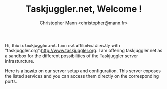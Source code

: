 #+TITLE: Taskjuggler.net, Welcome !
#+AUTHOR: Christopher Mann <christopher@mann.fr>

Hi, this is taskjuggler.net. I am not affiliated directly with "taskjuggler.org":http://www.taskjuggler.org. I am offering taskjuggler.net as a sandbox for the different possibilities of the Taskjuggler server infrasturcture.

Here is a [[file:howto-taskjuggler-supervisor-ubuntu.org][howto]] on our server setup and configuration. This server exposes the listed services and you can access them directly on the corresponding ports.
